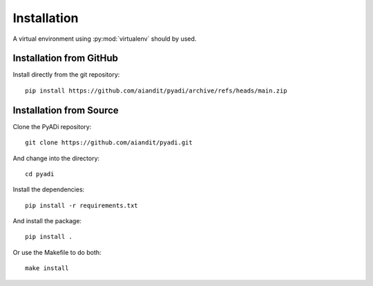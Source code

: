 Installation
************

A virtual environment using :py:mod:`virtualenv` should by used.

Installation from GitHub
========================

Install directly from the git repository::

    pip install https://github.com/aiandit/pyadi/archive/refs/heads/main.zip


Installation from Source
========================

Clone the PyADi repository::

  git clone https://github.com/aiandit/pyadi.git

And change into the directory::

  cd pyadi

Install the dependencies::

  pip install -r requirements.txt

And install the package::

  pip install .

Or use the Makefile to do both::

  make install
